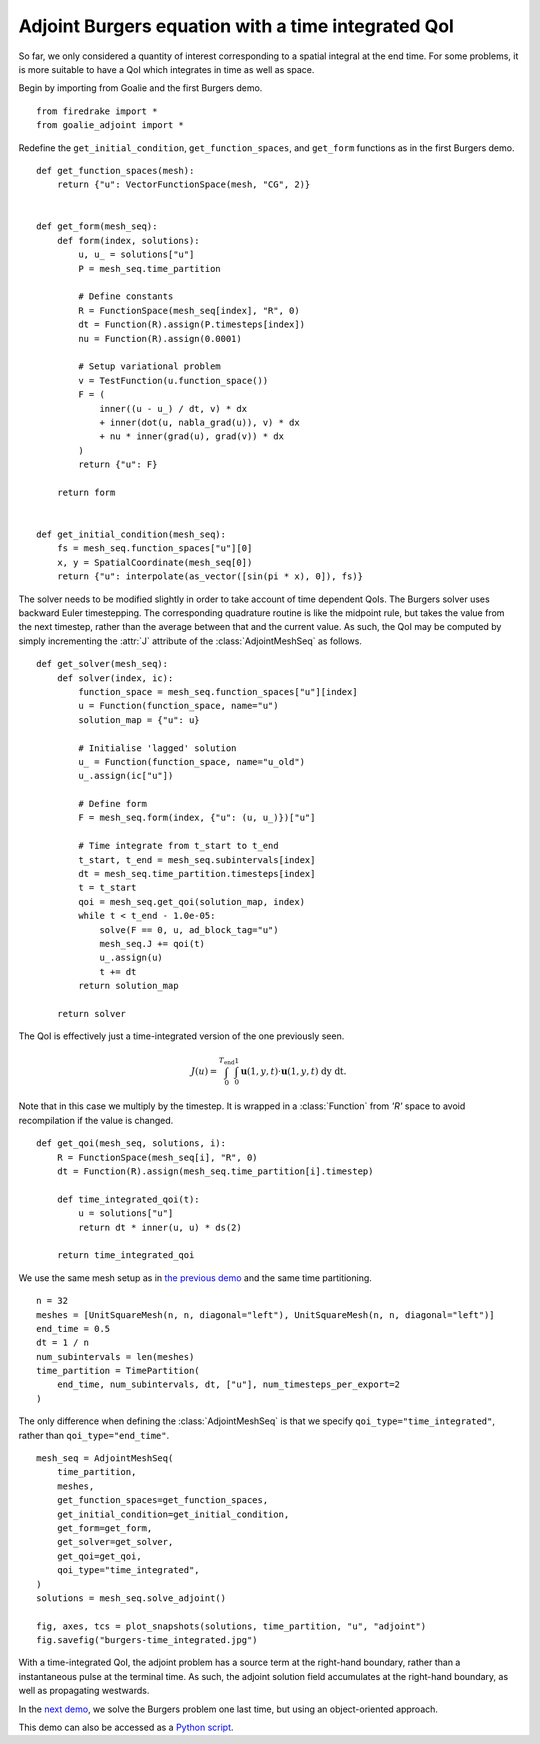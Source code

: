 Adjoint Burgers equation with a time integrated QoI
======================================================

So far, we only considered a quantity of interest
corresponding to a spatial integral at the end time.
For some problems, it is more suitable to have a QoI
which integrates in time as well as space.

Begin by importing from Goalie and the first Burgers demo. ::

  from firedrake import *
  from goalie_adjoint import *

Redefine the ``get_initial_condition``, ``get_function_spaces``,
and ``get_form`` functions as in the first Burgers demo. ::


  def get_function_spaces(mesh):
      return {"u": VectorFunctionSpace(mesh, "CG", 2)}


  def get_form(mesh_seq):
      def form(index, solutions):
          u, u_ = solutions["u"]
          P = mesh_seq.time_partition

          # Define constants
          R = FunctionSpace(mesh_seq[index], "R", 0)
          dt = Function(R).assign(P.timesteps[index])
          nu = Function(R).assign(0.0001)

          # Setup variational problem
          v = TestFunction(u.function_space())
          F = (
              inner((u - u_) / dt, v) * dx
              + inner(dot(u, nabla_grad(u)), v) * dx
              + nu * inner(grad(u), grad(v)) * dx
          )
          return {"u": F}

      return form


  def get_initial_condition(mesh_seq):
      fs = mesh_seq.function_spaces["u"][0]
      x, y = SpatialCoordinate(mesh_seq[0])
      return {"u": interpolate(as_vector([sin(pi * x), 0]), fs)}


The solver needs to be modified slightly in order to take
account of time dependent QoIs. The Burgers solver
uses backward Euler timestepping. The corresponding
quadrature routine is like the midpoint rule, but takes
the value from the next timestep, rather than the average
between that and the current value. As such, the QoI may
be computed by simply incrementing the :attr:`J` attribute
of the :class:`AdjointMeshSeq` as follows. ::


  def get_solver(mesh_seq):
      def solver(index, ic):
          function_space = mesh_seq.function_spaces["u"][index]
          u = Function(function_space, name="u")
          solution_map = {"u": u}

          # Initialise 'lagged' solution
          u_ = Function(function_space, name="u_old")
          u_.assign(ic["u"])

          # Define form
          F = mesh_seq.form(index, {"u": (u, u_)})["u"]

          # Time integrate from t_start to t_end
          t_start, t_end = mesh_seq.subintervals[index]
          dt = mesh_seq.time_partition.timesteps[index]
          t = t_start
          qoi = mesh_seq.get_qoi(solution_map, index)
          while t < t_end - 1.0e-05:
              solve(F == 0, u, ad_block_tag="u")
              mesh_seq.J += qoi(t)
              u_.assign(u)
              t += dt
          return solution_map

      return solver


The QoI is effectively just a time-integrated version
of the one previously seen.

.. math::
   J(u) = \int_0^{T_{\mathrm{end}}} \int_0^1
   \mathbf u(1,y,t) \cdot \mathbf u(1,y,t)
   \;\mathrm dy\;\mathrm dt.

Note that in this case we multiply by the timestep.
It is wrapped in a :class:`Function` from `'R'` space to avoid
recompilation if the value is changed. ::


  def get_qoi(mesh_seq, solutions, i):
      R = FunctionSpace(mesh_seq[i], "R", 0)
      dt = Function(R).assign(mesh_seq.time_partition[i].timestep)

      def time_integrated_qoi(t):
          u = solutions["u"]
          return dt * inner(u, u) * ds(2)

      return time_integrated_qoi


We use the same mesh setup as in `the previous demo
<./burgers2.py.html>`__ and the same time partitioning. ::

  n = 32
  meshes = [UnitSquareMesh(n, n, diagonal="left"), UnitSquareMesh(n, n, diagonal="left")]
  end_time = 0.5
  dt = 1 / n
  num_subintervals = len(meshes)
  time_partition = TimePartition(
      end_time, num_subintervals, dt, ["u"], num_timesteps_per_export=2
  )

The only difference when defining the :class:`AdjointMeshSeq`
is that we specify ``qoi_type="time_integrated"``, rather than
``qoi_type="end_time"``. ::

  mesh_seq = AdjointMeshSeq(
      time_partition,
      meshes,
      get_function_spaces=get_function_spaces,
      get_initial_condition=get_initial_condition,
      get_form=get_form,
      get_solver=get_solver,
      get_qoi=get_qoi,
      qoi_type="time_integrated",
  )
  solutions = mesh_seq.solve_adjoint()

  fig, axes, tcs = plot_snapshots(solutions, time_partition, "u", "adjoint")
  fig.savefig("burgers-time_integrated.jpg")

.. figure:: burgers-time_integrated.jpg
   :figwidth: 90%
   :align: center

With a time-integrated QoI, the adjoint problem
has a source term at the right-hand boundary, rather
than a instantaneous pulse at the terminal time. As such,
the adjoint solution field accumulates at the right-hand
boundary, as well as propagating westwards.

In the `next demo <./burgers_oo.py.html>`__, we solve
the Burgers problem one last time, but using an
object-oriented approach.

This demo can also be accessed as a `Python script <burgers_time_integrated.py>`__.
